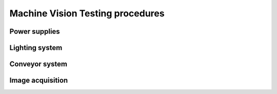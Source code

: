 Machine Vision Testing procedures
#################################


Power supplies
**************


Lighting system
***************


Conveyor system
***************


Image acquisition
*****************

